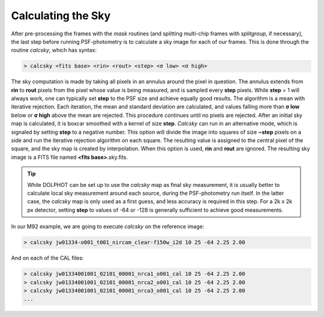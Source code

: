 Calculating the Sky
==========
After pre-processing the frames with the *mask* routines (and splitting multi-chip frames with *splitgroup*, if necessary), the last step before running PSF-photometry is to calculate a sky image for each of our frames. This is done through the routine *calcsky*, which has syntax:

.. code-block:: bash

  > calcsky <fits base> <rin> <rout> <step> <σ low> <σ high>

The sky computation is made by taking all pixels in an annulus around the pixel in question. The annulus extends from **rin** to **rout** pixels from the pixel whose value is being measured, and is sampled every **step** pixels. While **step** = 1 will always work, one can typically set **step** to the PSF size and achieve equally good results. The algorithm is a mean with iterative rejection. Each iteration, the mean and standard deviation are calculated, and values falling more than **σ low** below or **σ high** above the mean are rejected. This procedure continues until no pixels are rejected. After an initial sky map is calculated, it is boxcar smoothed with a kernel of size **step**. *Calcsky* can run in an alternative mode, which is signaled by setting **step** to a negative number. This option will divide the image into squares of size **−step** pixels on a side and run the iterative rejection algorithm on each square. The resulting value is assigned to the central pixel of the square, and the sky map is created by interpolation. When this option is used, **rin** and **rout** are ignored. The resulting sky image is a FITS file named **<fits base>**.sky.fits.

.. tip::
  While DOLPHOT can be set up to use the *calcsky* map as final sky measurement, it is usually better to calculate local sky measurement around each source, during the PSF-photometry run itself. In the latter case, the *calcsky* map is only used as a first guess, and less accuracy is required in this step. For a 2k x 2k px detector, setting **step** to values of -64 or -128 is generally sufficient to achieve good measurements.
  
In our M92 example, we are going to execute *calcsky* on the reference image:

.. code-block:: bash

  > calcsky jw01334-o001_t001_nircam_clear-f150w_i2d 10 25 -64 2.25 2.00
  
And on each of the CAL files:

.. code-block:: bash

  > calcsky jw01334001001_02101_00001_nrca1_o001_cal 10 25 -64 2.25 2.00
  > calcsky jw01334001001_02101_00001_nrca2_o001_cal 10 25 -64 2.25 2.00
  > calcsky jw01334001001_02101_00001_nrca3_o001_cal 10 25 -64 2.25 2.00
  ...


